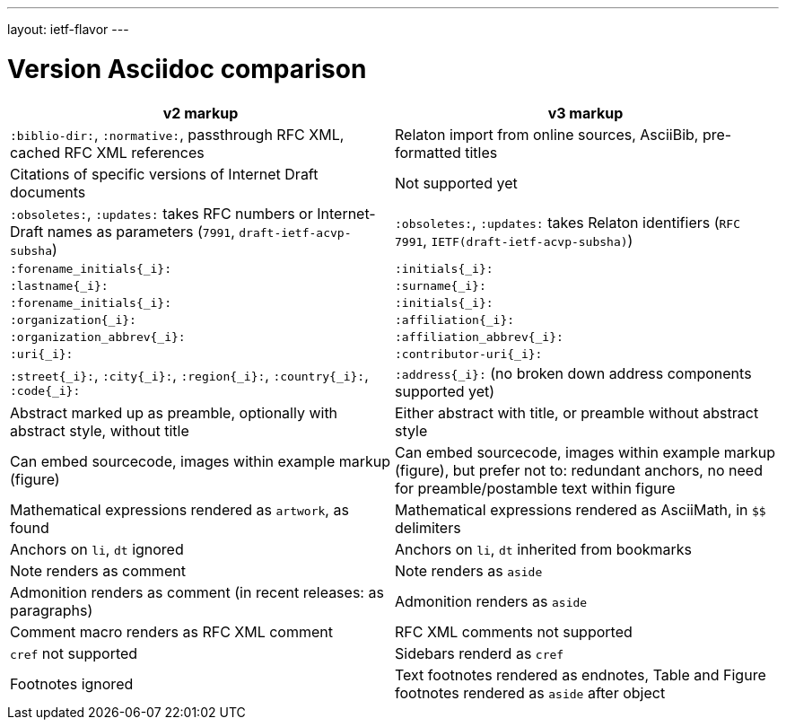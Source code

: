 ---
layout: ietf-flavor
---

= Version Asciidoc comparison

|===
| v2 markup  | v3 markup

| `:biblio-dir:`, `:normative:`, passthrough RFC XML, cached RFC XML references | Relaton import from online sources, AsciiBib, pre-formatted titles
| Citations of specific versions of Internet Draft documents | Not supported yet
| `:obsoletes:`, `:updates:` takes RFC numbers or Internet-Draft names as parameters (`7991`, `draft-ietf-acvp-subsha`) | `:obsoletes:`, `:updates:` takes Relaton identifiers (`RFC 7991`, `IETF(draft-ietf-acvp-subsha)`)
| `:forename_initials{_i}:` | `:initials{_i}:`
| `:lastname{_i}:` | `:surname{_i}:`
| `:forename_initials{_i}:` | `:initials{_i}:`
| `:organization{_i}:` | `:affiliation{_i}:`
| `:organization_abbrev{_i}:` | `:affiliation_abbrev{_i}:`
| `:uri{_i}:` | `:contributor-uri{_i}:`
| `:street{_i}:`, `:city{_i}:`, `:region{_i}:`, `:country{_i}:`, `:code{_i}:` | `:address{_i}:` (no broken down address components supported yet)
| Abstract marked up as preamble, optionally with abstract style, without title | Either abstract with title, or preamble without abstract style
| Can embed sourcecode, images within example markup (figure) | Can embed sourcecode, images within example markup (figure), but prefer not to: redundant anchors, no need for preamble/postamble text within figure
| Mathematical expressions rendered as `artwork`, as found | Mathematical expressions rendered as AsciiMath, in `$$` delimiters
| Anchors on `li`, `dt` ignored | Anchors on `li`, `dt` inherited from bookmarks
| Note renders as comment | Note renders as `aside`
| Admonition renders as comment (in recent releases: as paragraphs) | Admonition renders as `aside`
| Comment macro renders as RFC XML comment | RFC XML comments not supported
| `cref` not supported | Sidebars renderd as `cref`
| Footnotes ignored | Text footnotes rendered as endnotes, Table and Figure footnotes rendered as `aside` after object
|===
